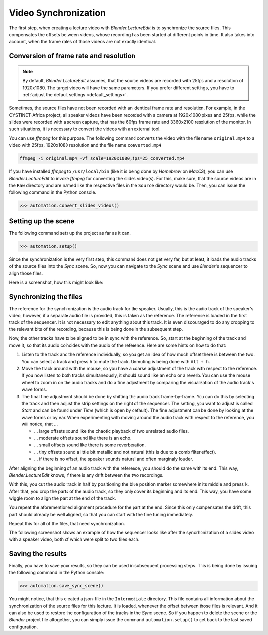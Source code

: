 .. _synchronization:

Video Synchronization
=====================

The first step, when creating a lecture video with *Blender.LectureEdit* is to synchronize the source files.
This compensates the offsets between videos, whose recording has been started at different points in time.
It also takes into account, when the frame rates of those videos are not exactly identical.


Conversion of frame rate and resolution
---------------------------------------

.. note::
   By default, *Blender.LectureEdit* assumes, that the source videos are recorded with 25fps and a resolution of 1920x1080.
   The target video will have the same parameters.
   If you prefer different settings, you have to :ref:`adjust the default settings <default_settings>`.

Sometimes, the source files have not been recorded with an identical frame rate and resolution.
For example, in the CYSTINET-Africa project, all speaker videos have been recorded with a camera at 1920x1080 pixes and 25fps, while the slides were recorded with a screen capture, that has the 60fps frame rate and 3360x2100 resolution of the monitor.
In such situations, it is necessary to convert the videos with an external tool.

You can use *ffmpeg* for this purpose.
The following command converts the video with the file name ``original.mp4`` to a video with 25fps, 1920x1080 resolution and the file name ``converted.mp4``

.. code-block::

   ffmpeg -i original.mp4 -vf scale=1920x1080,fps=25 converted.mp4

If you have installed *ffmpeg* to ``/usr/local/bin`` (like it is being done by *Homebrew* on *MacOS*), you can use *Blender.LectureEdit* to invoke *ffmpeg* for converting the slides video(s).
For this, make sure, that the source videos are in the ``Raw`` directory and are named like the respective files in the ``Source`` directory would be.
Then, you can issue the following command in the Python console.

>>> automation.convert_slides_videos()


Setting up the scene
--------------------

The following command sets up the project as far as it can.

>>> automation.setup()

Since the synchronization is the very first step, this command does not get very far, but at least, it loads the audio tracks of the source files into the *Sync* scene.
So, now you can navigate to the *Sync* scene and use *Blender*'s sequencer to align those files.

Here is a screenshot, how this might look like:

.. image:: /images/blender_sync_setup.png
   :scale: 20%


Synchronizing the files
-----------------------

The reference for the synchronization is the audio track for the speaker.
Usually, this is the audio track of the speaker's video, however, if a separate audio file is provided, this is taken as the reference.
The reference is loaded in the first track of the sequencer.
It is not necessary to edit anything about this track.
It is even discouraged to do any cropping to the relevant bits of the recording, because this is being done in the subsequent step.

Now, the other tracks have to be aligned to be in sync with the reference.
So, start at the beginning of the track and move it, so that its audio coincides with the audio of the reference.
Here are some hints on how to do that:

1. Listen to the track and the reference individually, so you get an idea of how much offset there is between the two.
   You can select a track and press ``h`` to mute the track.
   Unmuting is being done with ``Alt + h``.
2. Move the track around with the mouse, so you have a coarse adjustment of the track with respect to the reference.
   If you now listen to both tracks simultaneously, it should sound like an echo or a reverb.
   You can use the mouse wheel to zoom in on the audio tracks and do a fine adjustment by comparing the visualization of the audio track's wave forms.
3. The final fine adjustment should be done by shifting the audio track frame-by-frame.
   You can do this by selecting the track and then adjust the strip settings on the right of the sequencer.
   The setting, you want to adjust is called *Start* and can be found under *Time* (which is open by default).
   The fine adjustment can be done by looking at the wave forms or by ear.
   When experimenting with moving around the audio track with respect to the reference, you will notice,
   that ...

   * ... large offsets sound like the chaotic playback of two unrelated audio files.
   * ... moderate offsets sound like there is an echo.
   * ... small offsets sound like there is some reverberation.
   * ... tiny offsets sound a little bit metallic and not natural (this is due to a comb filter effect).
   * ... if there is no offset, the speaker sounds natural and often marginaly louder.

After aligning the beginning of an audio track with the reference, you should do the same with its end.
This way, *Blender.LectureEdit* knows, if there is any drift between the two recordings.

With this, you cut the audio track in half by positioning the blue position marker somewhere in its middle and press ``k``.
After that, you crop the parts of the audio track, so they only cover its beginning and its end.
This way, you have some wiggle room to align the part at the end of the track.

You repeat the aforementioned alignment procedure for the part at the end.
Since this only compensates the drift, this part should already be well aligned, so that you can start with the fine tuning immediately.

Repeat this for all of the files, that need synchronization.

The following screenshot shows an example of how the sequencer looks like after the syncrhonization of a slides video with a speaker video, both of which were split to two files each.

.. image:: /images/blender_sync_result.png
   :scale: 20%


Saving the results
------------------

Finally, you have to save your results, so they can be used in subsequent processing steps.
This is being done by issuing the following command in the Python console:

>>> automation.save_sync_scene()

You might notice, that this created a json-file in the ``Intermediate`` directory.
This file contains all information about the synchronization of the source files for this lecture.
It is loaded, whenever the offset between those files is relevant.
And it can also be used to restore the configuration of the tracks in the *Sync* scene.
So if you happen to delete the scene or the *Blender* project file altogether, you can simply issue the command ``automation.setup()`` to get back to the last saved configuration.

